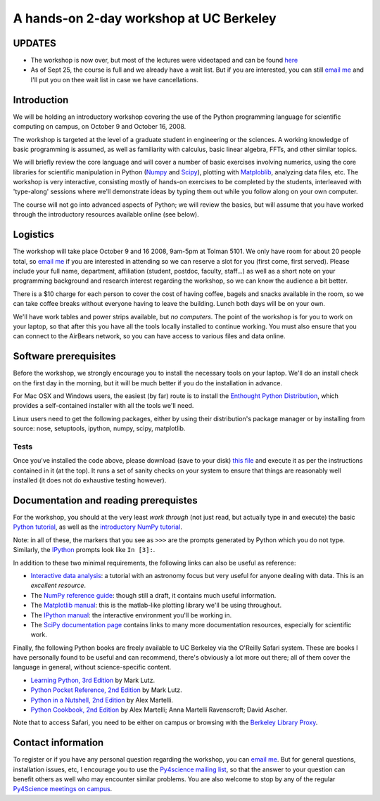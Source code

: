==========================================
 A hands-on 2-day workshop at UC Berkeley
==========================================


UPDATES
=======

* The workshop is now over, but most of the lectures were videotaped and can be
  found `here
  <http://www.archive.org/search.php?query=Fernando+Perez+scientific+python>`_ 

* As of Sept 25, the course is full and we already have a wait list.  But if
  you are interested, you can still `email me <Fernando.Perez@berkeley.edu>`_
  and I'll put you on thee wait list in case we have cancellations.


Introduction
============

We will be holding an introductory workshop covering the use of the Python
programming language for scientific computing on campus, on October 9 and
October 16, 2008.

The workshop is targeted at the level of a graduate student in engineering or
the sciences.  A working knowledge of basic programming is assumed, as well as
familiarity with calculus, basic linear algebra, FFTs, and other similar
topics.

We will briefly review the core language and will cover a number of basic
exercises involving numerics, using the core libraries for scientific
manipulation in Python (`Numpy <http://numpy.scipy.org>`_ and `Scipy
<http://www.scipy.org>`_), plotting with `Matploblib
<http://matplotlib.sourceforge.net>`_, analyzing data files, etc.  The workshop
is very interactive, consisting mostly of hands-on exercises to be completed by
the students, interleaved with 'type-along' sessions where we'll demonstrate
ideas by typing them out while you follow along on your own computer.

The course will not go into advanced aspects of Python; we will review the
basics, but will assume that you have worked through the introductory resources
available online (see below).


Logistics
=========

The workshop will take place October 9 and 16 2008, 9am-5pm at Tolman 5101.  We
only have room for about 20 people total, so `email me
<Fernando.Perez@berkeley.edu>`_ if you are interested in attending so we can
reserve a slot for you (first come, first served).  Please include your full
name, department, affiliation (student, postdoc, faculty, staff...) as well as
a short note on your programming background and research interest regarding the
workshop, so we can know the audience a bit better.

There is a $10 charge for each person to cover the cost of having coffee,
bagels and snacks available in the room, so we can take coffee breaks without
everyone having to leave the building.  Lunch both days will be on your own.

We'll have work tables and power strips available, but *no computers*.  The
point of the workshop is for you to work on your laptop, so that after this you
have all the tools locally installed to continue working.  You must also ensure
that you can connect to the AirBears network, so you can have access to various
files and data online.


Software prerequisites
======================

Before the workshop, we strongly encourage you to install the necessary tools
on your laptop.  We'll do an install check on the first day in the morning, but
it will be much better if you do the installation in advance.

For Mac OSX and Windows users, the easiest (by far) route is to install the
`Enthought Python Distribution`_, which provides a self-contained installer
with all the tools we'll need.

.. _Enthought Python Distribution: http://www.enthought.com/products/epd.php

Linux users need to get the following packages, either by using their
distribution's package manager or by installing from source: nose, setuptools,
ipython, numpy, scipy, matplotlib.


Tests
-----

Once you've installed the code above, please download (save to your disk) `this
file <workshop_checklist.py>`_ and execute it as per the instructions contained
in it (at the top).  It runs a set of sanity checks on your system to ensure
that things are reasonably well installed (it does not do exhaustive testing
however).


Documentation and reading prerequistes
======================================

For the workshop, you should at the very least *work through* (not just read,
but actually type in and execute) the basic `Python tutorial
<http://docs.python.org/tutorial>`_, as well as the `introductory NumPy
tutorial <http://mentat.za.net/numpy/intro/intro.html>`_.

Note: in all of these, the markers that you see as ``>>>`` are the prompts
generated by Python which you do not type.  Similarly, the `IPython`_ prompts
look like ``In [3]:``.

.. _IPython: http://ipython.scipy.org

In addition to these two minimal requirements, the following links can also be
useful as reference:

- `Interactive data analysis
  <http://www.scipy.org/wikis/topical_software/Tutorial>`_: a tutorial with an
  astronomy focus but very useful for anyone dealing with data.  This is an
  *excellent resource*.

- The `NumPy reference guide <http://docs.scipy.org/doc/numpy/reference>`_:
  though still a draft, it contains much useful information.

- The `Matplotlib manual <http://matplotlib.sourceforge.net/contents.html>`_:
  this is the matlab-like plotting library we'll be using throughout.

- The `IPython manual <http://ipython.scipy.org/doc/rel-0.9.1/html>`_: the
  interactive environment you'll be working in.

- The `SciPy documentation page
  <http://www.scipy.org/Additional_Documentation>`_ contains links to many more
  documentation resources, especially for scientific work.
  
Finally, fhe following Python books are freely available to UC Berkeley via the
O'Reilly Safari system.  These are books I have personally found to be useful
and can recommend, there's obviously a lot more out there; all of them cover
the language in general, without science-specific content.

- `Learning Python, 3rd Edition
  <http://proquest.safaribooksonline.com/9780596513986>`_ by Mark Lutz.

- `Python Pocket Reference, 2nd Edition
  <http://proquest.safaribooksonline.com/0596001894>`_ by Mark Lutz.

- `Python in a Nutshell, 2nd Edition
  <http://proquest.safaribooksonline.com/0596100469>`_ by Alex Martelli.

- `Python Cookbook, 2nd Edition
  <http://proquest.safaribooksonline.com/0596007973>`_ by Alex Martelli; Anna
  Martelli Ravenscroft; David Ascher.

Note that to access Safari, you need to be either on campus or browsing with
the `Berkeley Library Proxy <http://lib.berkeley.edu/Help/proxy.html>`_.


Contact information
===================

To register or if you have any personal question regarding the workshop, you
can `email me <Fernando.Perez@berkeley.edu>`_.  But for general questions,
installation issues, etc, I encourage you to use the `Py4science mailing list
<https://calmail.berkeley.edu/manage/list/listinfo/py4science@lists.berkeley.edu>`_,
so that the answer to your question can benefit others as well who may
encounter similar problems.  You are also welcome to stop by any of the regular
`Py4Science meetings on campus <https://cirl.berkeley.edu/view/Py4Science>`_.
